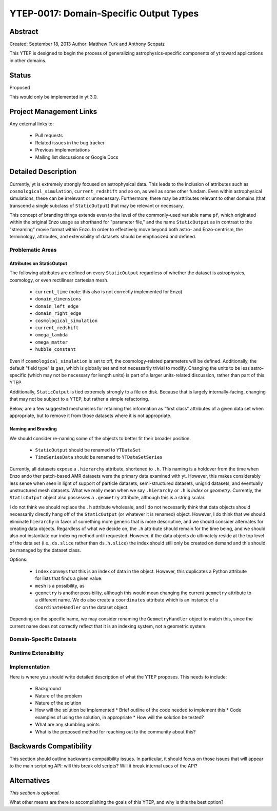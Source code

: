 YTEP-0017: Domain-Specific Output Types
=======================================

Abstract
--------

Created: September 18, 2013
Author: Matthew Turk and Anthony Scopatz

This YTEP is designed to begin the process of generalizing
astrophysics-specific components of yt toward applications in other domains.

Status
------

Proposed

This would only be implemented in yt 3.0.

Project Management Links
------------------------

Any external links to:

  * Pull requests
  * Related issues in the bug tracker
  * Previous implementations
  * Mailing list discussions or Google Docs

Detailed Description
--------------------

Currently, yt is extremely strongly focused on astrophysical data.  This leads
to the inclusion of attributes such as ``cosmological_simulation``,
``current_redshift`` and so on, as well as some other fundam.  Even within
astrophysical simulations, these can be irrelevant or unnecessary.
Furthermore, there may be attributes relevant to other domains (that transcend
a single subclass of ``StaticOutput``) that may be relevant or necessary.

This concept of branding things extends even to the level of the commonly-used
variable name ``pf``, which originated within the original Enzo usage as
shorthand for "parameter file," and the name ``StaticOutput`` as in contrast to
the "streaming" movie format within Enzo.  In order to effectively move beyond
both astro- and Enzo-centrism, the terminology, attributes, and extensibility
of datasets should be emphasized and defined.

Problematic Areas
+++++++++++++++++

Attributes on StaticOutput
~~~~~~~~~~~~~~~~~~~~~~~~~~

The following attributes are defined on every ``StaticOutput`` regardless of
whether the dataset is astrophysics, cosmology, or even rectilinear cartesian
mesh.

  * ``current_time`` (note: this also is not correctly implemented for Enzo)
  * ``domain_dimensions``
  * ``domain_left_edge``
  * ``domain_right_edge``
  * ``cosmological_simulation``
  * ``current_redshift``
  * ``omega_lambda``
  * ``omega_matter``
  * ``hubble_constant``

Even if ``cosmological_simulation`` is set to off, the cosmology-related
parameters will be defined.  Additionally, the default "field type" is ``gas``,
which is globally set and not necessarily trivial to modify.  Changing the
units to be less astro-specific (which may not be necessary for length units)
is part of a larger units-related discussion, rather than part of this YTEP.

Additionally, ``StaticOutput`` is tied extremely strongly to a file on disk.
Because that is largely internally-facing, changing that may not be subject to
a YTEP, but rather a simple refactoring.

Below, are a few suggested mechanisms for retaining this information as "first
class" attributes of a given data set when appropriate, but to remove it from
those datasets where it is not appropriate.

Naming and Branding
~~~~~~~~~~~~~~~~~~~

We should consider re-naming some of the objects to better fit their broader
position.

   * ``StaticOutput`` should be renamed to ``YTDataSet``
   * ``TimeSeriesData`` should be renamed to ``YTDataSetSeries``

Currently, all datasets expose a ``.hierarchy`` attribute, shortened to ``.h``.
This naming is a holdover from the time when Enzo ando ther patch-based AMR
datasets were the primary data examined with yt.  However, this makes
considerably less sense when seen in light of support of particle datasets,
semi-structured datasets, unigrid datasets, and eventually unstructured mesh
datasets.  What we really mean when we say ``.hierarchy`` or ``.h`` is *index*
or *geometry*.  Currently, the ``StaticOutput`` object also possesses a
``.geometry`` attribute, although this is a string scalar.

I do not think we should replace the ``.h`` attribute wholesale, and I do not
necessarily think that data objects should necessarily directly hang off of the
``StaticOutput`` (or whatever it is renamed) object.  However, I do think that
we should eliminate ``hierarchy`` in favor of something more generic that is
more descriptive, and we should consider alternates for creating data objects.
Regardless of what we decide on, the ``.h`` attribute should remain for the
time being, and we should also not instantiate our indexing method until
requested.  However, if the data objects do ultimately reside at the top level
of the data set (i.e., ``ds.slice`` rather than ``ds.h.slice``) the index
should still only be created on demand and this should be managed by the
dataset class.

Options:

   * ``index`` conveys that this is an index of data in the object.  However,
     this duplicates a Python attribute for lists that finds a given value.
   * ``mesh`` is a possibility, as
   * ``geometry`` is another possibility, although this would mean changing the
     current ``geometry`` attribute to a different name.  We do also create a
     ``coordinates`` attribute which is an instance of a ``CoordinateHandler``
     on the dataset object.

Depending on the specific name, we may consider renaming the
``GeometryHandler`` object to match this, since the current name does not
correctly reflect that it is an indexing system, not a geometric system.

Domain-Specific Datasets
++++++++++++++++++++++++

Runtime Extensibility
+++++++++++++++++++++

Implementation
++++++++++++++

Here is where you should write detailed description of what the YTEP proposes.
This needs to include:

  * Background
  * Nature of the problem
  * Nature of the solution
  * How will the solution be implemented
    * Brief outline of the code needed to implement this
    * Code examples of using the solution, in appropriate
    * How will the solution be tested?
  * What are any stumbling points
  * What is the proposed method for reaching out to the community about this?

Backwards Compatibility
-----------------------

This section should outline backwards compatibility issues.  In particular, it
should focus on those issues that will appear to the main scripting API: will
this break old scripts?  Will it break internal uses of the API?

Alternatives
------------

*This section is optional.*

What other means are there to accomplishing the goals of this YTEP, and why is
this the best option?
